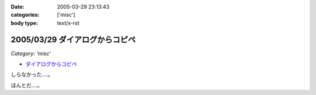 :date: 2005-03-29 23:13:43
:categories: ['misc']
:body type: text/x-rst

===============================
2005/03/29 ダイアログからコピペ
===============================

*Category: 'misc'*

- `ダイアログからコピペ`_

しらなかった‥‥。

ほんとだ‥‥。

.. _`ダイアログからコピペ`: http://akiyah.bglb.jp/blog/628



.. :extend type: text/plain
.. :extend:
